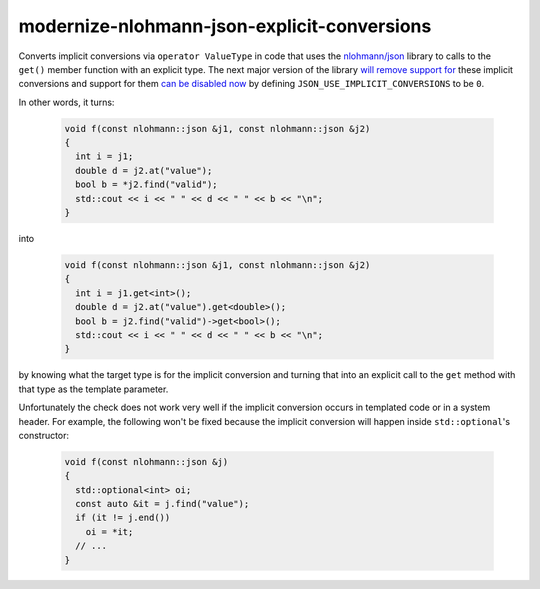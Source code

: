 .. title:: clang-tidy - modernize-nlohmann-json-explicit-conversions

modernize-nlohmann-json-explicit-conversions
============================================

Converts implicit conversions via ``operator ValueType`` in code that uses
the `nlohmann/json`_ library to calls to the ``get()`` member function with
an explicit type. The next major version of the library `will remove
support for`_ these implicit conversions and support for them `can be
disabled now`_ by defining ``JSON_USE_IMPLICIT_CONVERSIONS`` to be ``0``.

.. _nlohmann/json: https://json.nlohmann.me/
.. _will remove support for: https://json.nlohmann.me/integration/migration_guide/#replace-implicit-conversions
.. _can be disabled now: https://json.nlohmann.me/api/macros/json_use_implicit_conversions/

In other words, it turns:

  .. code-block:: c++

     void f(const nlohmann::json &j1, const nlohmann::json &j2)
     {
       int i = j1;
       double d = j2.at("value");
       bool b = *j2.find("valid");
       std::cout << i << " " << d << " " << b << "\n";
     }

into

  .. code-block:: c++

     void f(const nlohmann::json &j1, const nlohmann::json &j2)
     {
       int i = j1.get<int>();
       double d = j2.at("value").get<double>();
       bool b = j2.find("valid")->get<bool>();
       std::cout << i << " " << d << " " << b << "\n";
     }

by knowing what the target type is for the implicit conversion and turning
that into an explicit call to the ``get`` method with that type as the
template parameter.

Unfortunately the check does not work very well if the implicit conversion
occurs in templated code or in a system header. For example, the following
won't be fixed because the implicit conversion will happen inside
``std::optional``'s constructor:

  .. code-block:: c++

     void f(const nlohmann::json &j)
     {
       std::optional<int> oi;
       const auto &it = j.find("value");
       if (it != j.end())
         oi = *it;
       // ...
     }

